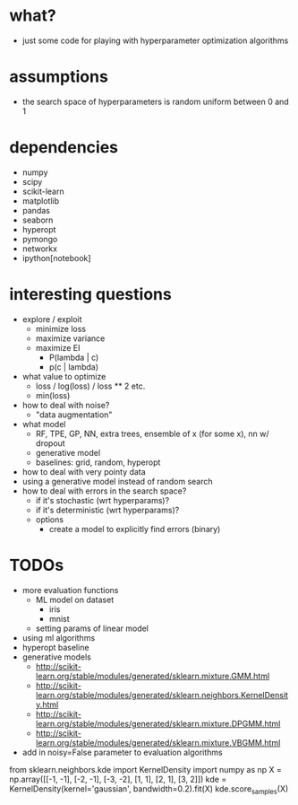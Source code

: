 * what?
- just some code for playing with hyperparameter optimization algorithms
* assumptions
- the search space of hyperparameters is random uniform between 0 and 1
* dependencies
- numpy
- scipy
- scikit-learn
- matplotlib
- pandas
- seaborn
- hyperopt
- pymongo
- networkx
- ipython[notebook]
* interesting questions
- explore / exploit
  - minimize loss
  - maximize variance
  - maximize EI
    - P(lambda | c)
    - p(c | lambda)
- what value to optimize
  - loss / log(loss) / loss ** 2 etc.
  - min(loss)
- how to deal with noise?
  - "data augmentation"
- what model
  - RF, TPE, GP, NN, extra trees, ensemble of x (for some x), nn w/ dropout
  - generative model
  - baselines: grid, random, hyperopt
- how to deal with very pointy data
- using a generative model instead of random search
- how to deal with errors in the search space?
  - if it's stochastic (wrt hyperparams)?
  - if it's deterministic (wrt hyperparams)?
  - options
    - create a model to explicitly find errors (binary)
* TODOs
- more evaluation functions
  - ML model on dataset
    - iris
    - mnist
  - setting params of linear model
- using ml algorithms
- hyperopt baseline
- generative models
  - http://scikit-learn.org/stable/modules/generated/sklearn.mixture.GMM.html
  - http://scikit-learn.org/stable/modules/generated/sklearn.neighbors.KernelDensity.html
  - http://scikit-learn.org/stable/modules/generated/sklearn.mixture.DPGMM.html
  - http://scikit-learn.org/stable/modules/generated/sklearn.mixture.VBGMM.html
- add in noisy=False parameter to evaluation algorithms


from sklearn.neighbors.kde import KernelDensity
import numpy as np
X = np.array([[-1, -1], [-2, -1], [-3, -2], [1, 1], [2, 1], [3, 2]])
kde = KernelDensity(kernel='gaussian', bandwidth=0.2).fit(X)
kde.score_samples(X)
